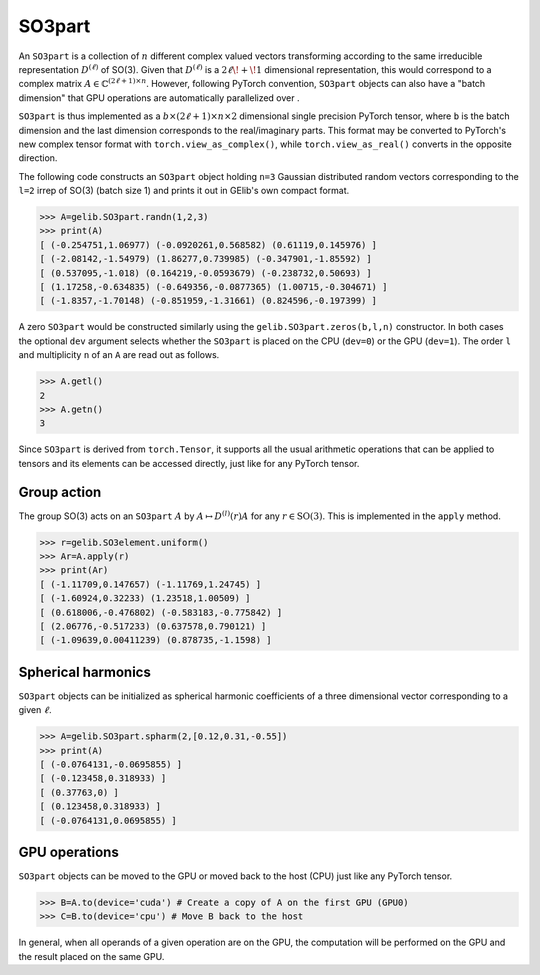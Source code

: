 *******
SO3part
*******

An ``SO3part`` is a collection of :math:`n` different complex valued vectors transforming according to the same 
irreducible representation :math:`D^{(\ell)}` of SO(3). 
Given that :math:`D^{(\ell)}` is a :math:`2\ell\!+\!1` dimensional representation, this would 
correspond to a complex matrix :math:`A\in\mathbb{C}^{(2\ell+1)\times n}`.  
However, following PyTorch convention, ``SO3part`` objects can also have a "batch dimension" 
that GPU operations are automatically parallelized over . 
  
``SO3part`` is thus implemented as a  
:math:`b\times (2\ell+1)\times n\times 2` dimensional single precision 
PyTorch tensor, where ``b`` is the batch dimension and the last dimension corresponds to the real/imaginary parts. 
This format may be converted to PyTorch's new complex tensor format with  
``torch.view_as_complex()``, while ``torch.view_as_real()`` converts in the opposite direction.

The following code constructs an ``SO3part`` object holding ``n=3`` Gaussian distributed random vectors corresponding 
to the ``l=2`` irrep of SO(3) (batch size 1) and prints it out in GElib's own compact format.  

.. code-block:: python

 >>> A=gelib.SO3part.randn(1,2,3)
 >>> print(A)
 [ (-0.254751,1.06977) (-0.0920261,0.568582) (0.61119,0.145976) ]
 [ (-2.08142,-1.54979) (1.86277,0.739985) (-0.347901,-1.85592) ]
 [ (0.537095,-1.018) (0.164219,-0.0593679) (-0.238732,0.50693) ]
 [ (1.17258,-0.634835) (-0.649356,-0.0877365) (1.00715,-0.304671) ]
 [ (-1.8357,-1.70148) (-0.851959,-1.31661) (0.824596,-0.197399) ]

A zero ``SO3part`` would be constructed similarly using the ``gelib.SO3part.zeros(b,l,n)`` constructor. 
In both cases the optional ``dev`` argument selects whether the ``SO3part`` is  
placed on the CPU (``dev=0``) or the GPU (``dev=1``). 
The order ``l`` and multiplicity ``n`` of an ``A`` are read out as follows.

.. code-block:: python

 >>> A.getl()
 2
 >>> A.getn()
 3
 
Since ``SO3part`` is derived from ``torch.Tensor``, it supports all the usual  
arithmetic operations that can be applied to tensors and its elements can be 
accessed directly, just like for any PyTorch tensor. 

============
Group action
============

The group SO(3) acts on an ``SO3part`` :math:`A` by :math:`A\mapsto D^{(l)}(r) A` 
for any :math:`r\in\mathrm{SO}(3)`. This is implemented in the ``apply`` method.  

.. code-block:: python

  >>> r=gelib.SO3element.uniform()
  >>> Ar=A.apply(r)
  >>> print(Ar)
  [ (-1.11709,0.147657) (-1.11769,1.24745) ]
  [ (-1.60924,0.32233) (1.23518,1.00509) ]
  [ (0.618006,-0.476802) (-0.583183,-0.775842) ]
  [ (2.06776,-0.517233) (0.637578,0.790121) ]
  [ (-1.09639,0.00411239) (0.878735,-1.1598) ]

===================
Spherical harmonics
===================


``SO3part`` objects can be initialized as spherical harmonic coefficients of a three dimensional vector 
corresponding to a given :math:`\ell`.  

.. code-block:: python

 >>> A=gelib.SO3part.spharm(2,[0.12,0.31,-0.55])
 >>> print(A)
 [ (-0.0764131,-0.0695855) ]
 [ (-0.123458,0.318933) ]
 [ (0.37763,0) ]
 [ (0.123458,0.318933) ]
 [ (-0.0764131,0.0695855) ]


==============
GPU operations
==============

``SO3part`` objects can be moved to the GPU or moved back to the host (CPU) just like any PyTorch tensor. 

.. code-block:: python

  >>> B=A.to(device='cuda') # Create a copy of A on the first GPU (GPU0)
  >>> C=B.to(device='cpu') # Move B back to the host 

In general, when all operands of a given operation are on the GPU, the computation will be performed on 
the GPU and the result placed on the same GPU. 